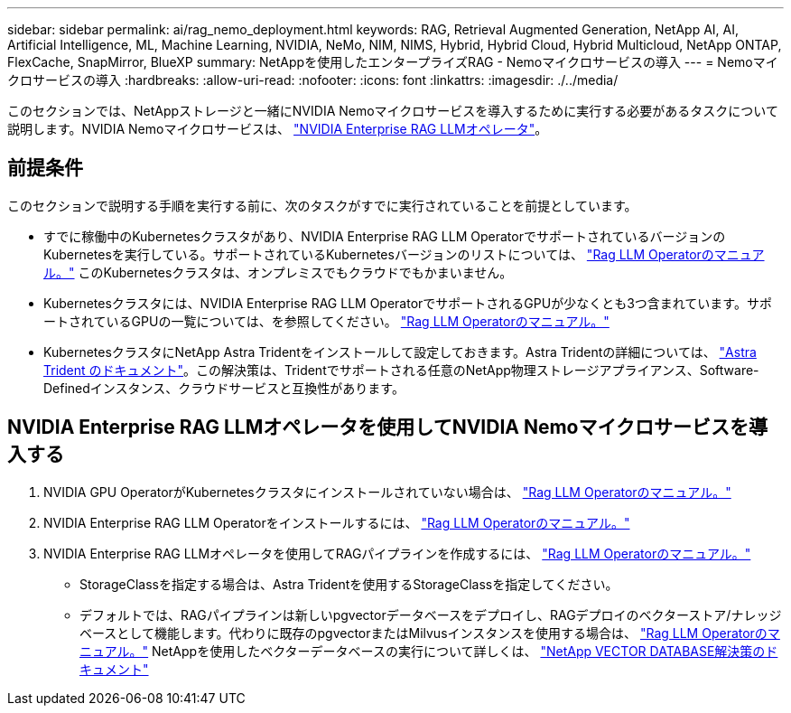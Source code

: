 ---
sidebar: sidebar 
permalink: ai/rag_nemo_deployment.html 
keywords: RAG, Retrieval Augmented Generation, NetApp AI, AI, Artificial Intelligence, ML, Machine Learning, NVIDIA, NeMo, NIM, NIMS, Hybrid, Hybrid Cloud, Hybrid Multicloud, NetApp ONTAP, FlexCache, SnapMirror, BlueXP 
summary: NetAppを使用したエンタープライズRAG - Nemoマイクロサービスの導入 
---
= Nemoマイクロサービスの導入
:hardbreaks:
:allow-uri-read: 
:nofooter: 
:icons: font
:linkattrs: 
:imagesdir: ./../media/


[role="lead"]
このセクションでは、NetAppストレージと一緒にNVIDIA Nemoマイクロサービスを導入するために実行する必要があるタスクについて説明します。NVIDIA Nemoマイクロサービスは、 link:https://docs.nvidia.com/ai-enterprise/rag-llm-operator/0.4.1/index.html["NVIDIA Enterprise RAG LLMオペレータ"]。



== 前提条件

このセクションで説明する手順を実行する前に、次のタスクがすでに実行されていることを前提としています。

* すでに稼働中のKubernetesクラスタがあり、NVIDIA Enterprise RAG LLM OperatorでサポートされているバージョンのKubernetesを実行している。サポートされているKubernetesバージョンのリストについては、 link:https://docs.nvidia.com/ai-enterprise/rag-llm-operator/0.4.1/platform-support.html["Rag LLM Operatorのマニュアル。"] このKubernetesクラスタは、オンプレミスでもクラウドでもかまいません。
* Kubernetesクラスタには、NVIDIA Enterprise RAG LLM OperatorでサポートされるGPUが少なくとも3つ含まれています。サポートされているGPUの一覧については、を参照してください。 link:https://docs.nvidia.com/ai-enterprise/rag-llm-operator/0.4.1/platform-support.html["Rag LLM Operatorのマニュアル。"]
* KubernetesクラスタにNetApp Astra Tridentをインストールして設定しておきます。Astra Tridentの詳細については、 link:https://docs.netapp.com/us-en/trident/index.html["Astra Trident のドキュメント"]。この解決策は、Tridentでサポートされる任意のNetApp物理ストレージアプライアンス、Software-Definedインスタンス、クラウドサービスと互換性があります。




== NVIDIA Enterprise RAG LLMオペレータを使用してNVIDIA Nemoマイクロサービスを導入する

. NVIDIA GPU OperatorがKubernetesクラスタにインストールされていない場合は、 link:https://docs.nvidia.com/ai-enterprise/rag-llm-operator/0.4.1/install.html#install-the-nvidia-gpu-operator["Rag LLM Operatorのマニュアル。"]
. NVIDIA Enterprise RAG LLM Operatorをインストールするには、 link:https://docs.nvidia.com/ai-enterprise/rag-llm-operator/0.4.1/install.html#install-the-rag-llm-operator["Rag LLM Operatorのマニュアル。"]
. NVIDIA Enterprise RAG LLMオペレータを使用してRAGパイプラインを作成するには、 link:https://docs.nvidia.com/ai-enterprise/rag-llm-operator/0.4.1/pipelines.html["Rag LLM Operatorのマニュアル。"]
+
** StorageClassを指定する場合は、Astra Tridentを使用するStorageClassを指定してください。
** デフォルトでは、RAGパイプラインは新しいpgvectorデータベースをデプロイし、RAGデプロイのベクターストア/ナレッジベースとして機能します。代わりに既存のpgvectorまたはMilvusインスタンスを使用する場合は、 link:https://docs.nvidia.com/ai-enterprise/rag-llm-operator/0.4.1/vector-database.html["Rag LLM Operatorのマニュアル。"] NetAppを使用したベクターデータベースの実行について詳しくは、 link:https://docs.netapp.com/us-en/netapp-solutions/ai/vector-database-solution-with-netapp.html["NetApp VECTOR DATABASE解決策のドキュメント"]



